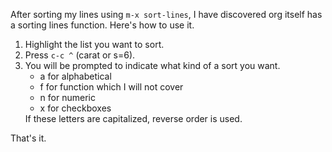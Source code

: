 #+BEGIN_COMMENT
.. title: org-sort-list
.. date: 2019-09-09
#+END_COMMENT

After sorting my lines using =m-x sort-lines=, I have discovered org
itself has a sorting lines function. Here's how to use it.

1. Highlight the list you want to sort.
2. Press =c-c ^= (carat or s=6).
3. You will be prompted to indicate what kind of a sort you want.
   -  a for alphabetical
   - f for function which I will not cover
   - n for numeric
   - x for checkboxes

   If these letters are capitalized, reverse order is used.

That's it. 
